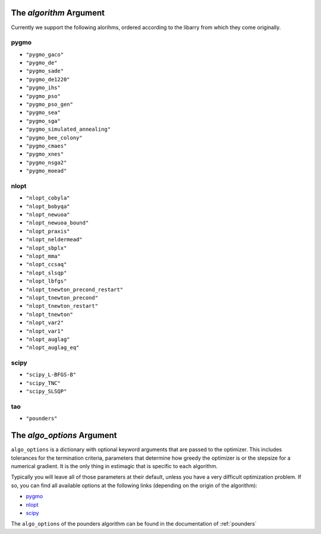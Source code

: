 
.. _list_of_algorithms:

The *algorithm* Argument
========================

Currently we support the following alorihms, ordered according to the
libarry from which they come originally.

pygmo
-----

- ``"pygmo_gaco"``
- ``"pygmo_de"``
- ``"pygmo_sade"``
- ``"pygmo_de1220"``
- ``"pygmo_ihs"``
- ``"pygmo_pso"``
- ``"pygmo_pso_gen"``
- ``"pygmo_sea"``
- ``"pygmo_sga"``
- ``"pygmo_simulated_annealing"``
- ``"pygmo_bee_colony"``
- ``"pygmo_cmaes"``
- ``"pygmo_xnes"``
- ``"pygmo_nsga2"``
- ``"pygmo_moead"``

nlopt
-----

- ``"nlopt_cobyla"``
- ``"nlopt_bobyqa"``
- ``"nlopt_newuoa"``
- ``"nlopt_newuoa_bound"``
- ``"nlopt_praxis"``
- ``"nlopt_neldermead"``
- ``"nlopt_sbplx"``
- ``"nlopt_mma"``
- ``"nlopt_ccsaq"``
- ``"nlopt_slsqp"``
- ``"nlopt_lbfgs"``
- ``"nlopt_tnewton_precond_restart"``
- ``"nlopt_tnewton_precond"``
- ``"nlopt_tnewton_restart"``
- ``"nlopt_tnewton"``
- ``"nlopt_var2"``
- ``"nlopt_var1"``
- ``"nlopt_auglag"``
- ``"nlopt_auglag_eq"``

scipy
-----

- ``"scipy_L-BFGS-B"``
- ``"scipy_TNC"``
- ``"scipy_SLSQP"``

tao
---

- ``"pounders"``




The *algo_options* Argument
===========================


``algo_options`` is a dictionary with optional keyword arguments that are passed
to the optimizer. This includes tolerances for the termination criteria,
parameters that determine how greedy the optimizer is or the stepsize
for a numerical gradient. It is the only thing in estimagic that is specific to
each algorithm.


Typically you will leave all of those parameters at their default, unless you
have a very difficult optimization problem. If so, you can find all available
options at the following links (depending on the origin of the algorithm):

- `pygmo <https://tinyurl.com/y3bgsl4z>`_
- `nlopt <https://tinyurl.com/y3dsmaz7>`_
- `scipy <https://tinyurl.com/y54nmedo>`_

The ``algo_options`` of the pounders algorithm can be found in the documentation
of :ref:`pounders`



